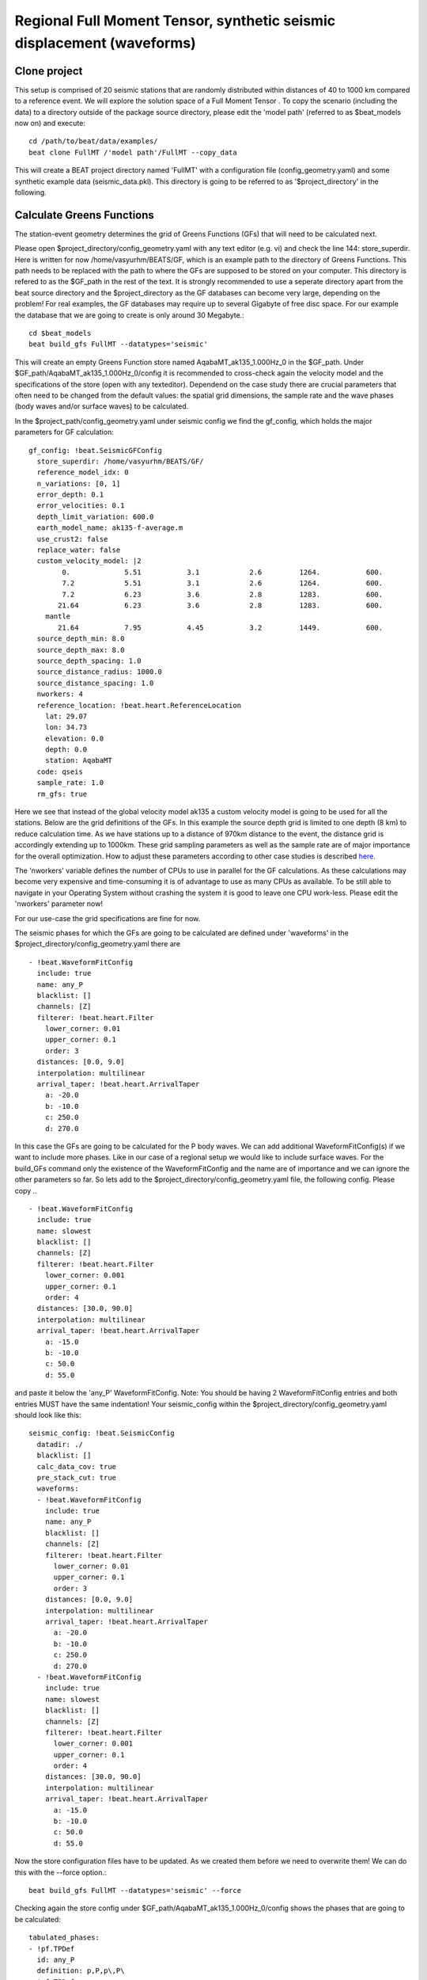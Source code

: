 Regional Full Moment Tensor, synthetic seismic displacement (waveforms)
-----------------------------------------------------------------------
Clone project
^^^^^^^^^^^^^
This setup is comprised of 20 seismic stations that are randomly distributed within distances of 40 to 1000 km compared to a reference event.
We will explore the solution space of a Full Moment Tensor .
To copy the scenario (including the data) to a directory outside of the package source directory, please edit the 'model path' (referred to as $beat_models now on) and execute::

    cd /path/to/beat/data/examples/
    beat clone FullMT /'model path'/FullMT --copy_data

This will create a BEAT project directory named 'FullMT' with a configuration file (config_geometry.yaml) and some synthetic example data (seismic_data.pkl).
This directory is going to be referred to as '$project_directory' in the following.

Calculate Greens Functions
^^^^^^^^^^^^^^^^^^^^^^^^^^
The station-event geometry determines the grid of Greens Functions (GFs) that will need to be calculated next.

Please open $project_directory/config_geometry.yaml with any text editor (e.g. vi) and check the line 144: store_superdir. Here is written for now /home/vasyurhm/BEATS/GF, which is an example path to the directory of Greens Functions.
This path needs to be replaced with the path to where the GFs are supposed to be stored on your computer. This directory is refered to as the $GF_path in the rest of the text. It is strongly recommended to use a seperate directory apart from the beat source directory and the $project_directory as the GF databases can become very large, depending on the problem! For real examples, the GF databases may require up to several Gigabyte of free disc space. For our example the database that we are going to create is only around 30 Megabyte.::

    cd $beat_models
    beat build_gfs FullMT --datatypes='seismic'

This will create an empty Greens Function store named AqabaMT_ak135_1.000Hz_0 in the $GF_path. Under $GF_path/AqabaMT_ak135_1.000Hz_0/config it is recommended to cross-check again the velocity model and the specifications of the store (open with any texteditor).
Dependend on the case study there are crucial parameters that often need to be changed from the default values: the spatial grid dimensions, the sample rate and the wave phases (body waves and/or surface waves) to be calculated.

In the $project_path/config_geometry.yaml under seismic config we find the gf_config, which holds the major parameters for GF calculation::

  gf_config: !beat.SeismicGFConfig
    store_superdir: /home/vasyurhm/BEATS/GF/
    reference_model_idx: 0
    n_variations: [0, 1]
    error_depth: 0.1
    error_velocities: 0.1
    depth_limit_variation: 600.0
    earth_model_name: ak135-f-average.m
    use_crust2: false
    replace_water: false
    custom_velocity_model: |2
          0.             5.51           3.1            2.6         1264.           600.
          7.2            5.51           3.1            2.6         1264.           600.
          7.2            6.23           3.6            2.8         1283.           600.
         21.64           6.23           3.6            2.8         1283.           600.
      mantle
         21.64           7.95           4.45           3.2         1449.           600.
    source_depth_min: 8.0
    source_depth_max: 8.0
    source_depth_spacing: 1.0
    source_distance_radius: 1000.0
    source_distance_spacing: 1.0
    nworkers: 4
    reference_location: !beat.heart.ReferenceLocation
      lat: 29.07
      lon: 34.73
      elevation: 0.0
      depth: 0.0
      station: AqabaMT
    code: qseis
    sample_rate: 1.0
    rm_gfs: true

Here we see that instead of the global velocity model ak135 a custom velocity model is going to be used for all the stations.
Below are the grid definitions of the GFs. In this example the source depth grid is limited to one depth (8 km) to reduce calculation time.
As we have stations up to a distance of 970km distance to the event, the distance grid is accordingly extending up to 1000km.
These grid sampling parameters as well as the sample rate are of major importance for the overall optimization. How to adjust these parameters
according to other case studies is described `here <https://pyrocko.org/docs/current/apps/fomosto/tutorial.html#considerations-for-real-world-applications>`__.

The 'nworkers' variable defines the number of CPUs to use in parallel for the GF calculations. As these calculations may become very expensive and time-consuming it is of advantage to use as many CPUs as available. To be still able to navigate in your Operating System without crashing the system it is good to leave one CPU work-less. Please edit the 'nworkers' parameter now!

For our use-case the grid specifications are fine for now.

The seismic phases for which the GFs are going to be calculated are defined under 'waveforms' in the $project_directory/config_geometry.yaml there are ::

      - !beat.WaveformFitConfig
        include: true
        name: any_P
        blacklist: []
        channels: [Z]
        filterer: !beat.heart.Filter
          lower_corner: 0.01
          upper_corner: 0.1
          order: 3
        distances: [0.0, 9.0]
        interpolation: multilinear
        arrival_taper: !beat.heart.ArrivalTaper
          a: -20.0
          b: -10.0
          c: 250.0
          d: 270.0

In this case the GFs are going to be calculated for the P body waves. We can add additional WaveformFitConfig(s) if we want to include more phases. Like in our case of a regional setup we would like to include surface waves. For the build_GFs command only the existence of the WaveformFitConfig and the name are of importance and we can ignore the other parameters so far. So lets add to the $project_directory/config_geometry.yaml file, the following config. Please copy .. ::

      - !beat.WaveformFitConfig
        include: true
        name: slowest
        blacklist: []
        channels: [Z]
        filterer: !beat.heart.Filter
          lower_corner: 0.001
          upper_corner: 0.1
          order: 4
        distances: [30.0, 90.0]
        interpolation: multilinear
        arrival_taper: !beat.heart.ArrivalTaper
          a: -15.0
          b: -10.0
          c: 50.0
          d: 55.0

and paste it below the 'any_P' WaveformFitConfig. Note: You should be having 2 WaveformFitConfig entries and both entries MUST have the same indentation!
Your seismic_config within the $project_directory/config_geometry.yaml should look like this::

    seismic_config: !beat.SeismicConfig
      datadir: ./
      blacklist: []
      calc_data_cov: true
      pre_stack_cut: true
      waveforms:
      - !beat.WaveformFitConfig
        include: true
        name: any_P
        blacklist: []
        channels: [Z]
        filterer: !beat.heart.Filter
          lower_corner: 0.01
          upper_corner: 0.1
          order: 3
        distances: [0.0, 9.0]
        interpolation: multilinear
        arrival_taper: !beat.heart.ArrivalTaper
          a: -20.0
          b: -10.0
          c: 250.0
          d: 270.0
      - !beat.WaveformFitConfig
        include: true
        name: slowest
        blacklist: []
        channels: [Z]
        filterer: !beat.heart.Filter
          lower_corner: 0.001
          upper_corner: 0.1
          order: 4
        distances: [30.0, 90.0]
        interpolation: multilinear
        arrival_taper: !beat.heart.ArrivalTaper
          a: -15.0
          b: -10.0
          c: 50.0
          d: 55.0

Now the store configuration files have to be updated. As we created them before we need to overwrite them! We can do this with the --force option.::

    beat build_gfs FullMT --datatypes='seismic' --force

Checking again the store config under $GF_path/AqabaMT_ak135_1.000Hz_0/config shows the phases that are going to be calculated::

    tabulated_phases:
    - !pf.TPDef
      id: any_P
      definition: p,P,p\,P\
    - !pf.TPDef
      id: slowest
      definition: '0.8'

Finally, we are good to start the GF calculations!::

    beat build_gfs FullMT --datatypes='seismic' --force --execute

Depending on the number of CPUs that have been assigned to the job this may take few minutes.

Next we can use the 'fomosto' tool together with 'snuffler' to inspect if the GFs look reasonable. To plot the 10 elementary GF components in a depth of 8km at a distance of 500km::

    fomosto view $GF_path/AqabaMT_ak135_1.000Hz_0 --extract='8k,500k'

This looks reasonably well!

 .. image:: ../_static/fomosto_traces_snuffler.png


Data windowing and optimization setup
^^^^^^^^^^^^^^^^^^^^^^^^^^^^^^^^^^^^^
Once we are confident that the GFs are reasonable we may continue to define the optimization specific setup variables.
First of all we check again the WaveformFitConfig for the waves we want to optimize.
In this case we want to optimize the whole waveform from P until the end of the surface waves.
As the wavetrains are very close in the very near field we do not want to have overlapping time windows, which is why we deactivate one of the WaveformFitConfigs, by setting
include=False on the `slowest` WaveformfitConfig. So please open again $project_directory/config_geometry.yaml (if you did close the file again) and edit the respective parameter!

Also there we may define a distance range of stations taken into account,
define a bandpass filter and a time window with respect to the arrival time of the respective wave.
Therefore, stations that are used to optimize the P-wave do not necessarily need to be used to optimize the surface waves by defining different distance ranges.
Similarly, different filters and arrival time windows maybe defined as well. These parameters are all fine for this case here!

The optimization is done in the R, T, Z rotated coordinate system to better tune, which part of the waves are optimized. That is particularly important if the S-wave
is going to be used, as one would typically use only SH waves which are the S-waves in the T-component.
For P-waves one would like to use the Z(vertical) component and for surface waves both components.
So please make sure that in $project_directory/config_geometry.yaml under the WaveformFitConfig (name 'any_P') the channels list contains [Z, T] (including the brackets!)!

Finally, we fix the depth prior to 8km (upper and lower) as we only calculated GFs for that depth. $project_directory/config_geometry.yaml under the point 'priors'::

    priors:
      depth: !beat.heart.Parameter
        name: depth
        form: Uniform
        lower: [8.0]
        upper: [8.0]
        testvalue: [8.0]

Of course, in a real case this would not be fixed.

The specifications of the tapers, filters and channels that the user defined above determine which part of the data traces are used in the course of the optimization.
We may inspect the raw data together with the processed data that is going to be used in the course of the optimization with ::

    beat check FullMT --what='traces'

This should open again the 'snuffler' window and you can interactively scroll through the traces zoom in and out, filter the traces and much more.
A detailed tutorial about handeling the browser is given `here <https://pyrocko.org/docs/current/apps/snuffler/tutorial.html>`__.

  .. image:: ../_static/FullMT_data.png

To better sort the displayed traces and to inspect the processed data we may use snufflers display options.
Please right click in the window and see a menu that pops up. There, please select: "Sort by Distance" to sort the traces by distance to get a better picture of the setup. To see, which traces actually belong to the same station and component, please open the menu again and select "Subsort by Network, Station, Channel (Grouped by Location)" and "Common Scale per Component". To distinguish better between the overlapping traces please select as well "Color Traces" and deselect "Show Boxes".
Your display should look something like this.

  .. image:: ../_static/FullMT_windowed.png

In red we see the raw data traces as stored under $project_directory/seismic_data.pkl; and in blue we see the processed data where the WaveformFitConfig parameters (see above) have been applied. The blue traces are going to be used in this form throughout the optimization. For this setup here we are good, but for future problems the user may now adjust the configuration and repeatedly check if the data windowing is satisfying. For example, the user may widen the arrival_taper times to make sure that a respective wave train is completely included in case it is cut at the taper boundary. Or in case of noisy or bad quality data a station may be completely excluded by putting its name in the "blacklist" parameter.

Now that we checked the optimization setup we are good to go.


Sample the solution space
^^^^^^^^^^^^^^^^^^^^^^^^^

Firstly, we fix the source parameters to some random value and only optimize for the noise scaling or hyperparameters (HPs).
How many different random source parameters are choosen and the sampling repeated is determined by the hyper_sampler_config parameters 'n_chains' (default:20). In case there are several CPUs available the 'n_jobs' parameter determines how many processes (Markov Chains) are sampled in paralell. You may want to increase that now! To start the sampling please run ::

    beat sample FullMT --hypers

This reduces the initial search space from 40 orders of magnitude to usually 5 to 10 orders. Checking the $project_directory/config_geometry.yaml,
the HPs parameter bounds show something like::

    hyperparameters:
      h_any_P_T: !beat.heart.Parameter
        name: h_any_P_T
        form: Uniform
        lower: [-3.0]
        upper: [3.0]
        testvalue: [0.0]
      h_any_P_Z: !beat.heart.Parameter
        name: h_any_P_Z
        form: Uniform
        lower: [-3.0]
        upper: [2.0]
        testvalue: [-0.5]

At this point the bounds could be relaxed again as well by manually editing the configuration file, or the step could be entirely skipped.
Now that we have an initial guess on the hyperparameters we can run the optimization using the default sampling algorithm, a Sequential Monte Carlo sampler.
The sampler can effectively exploit the parallel architecture of nowadays computers. The 'n_jobs' number should be set to as many CPUs as possible in the configuration file.
Note: 'n_chains' divided by 'n_jobs' MUST yield a whole number! An error is going to be thrown if this is not the case!::

    sampler_config: !beat.SamplerConfig
      name: SMC
      progressbar: true
      parameters: !beat.SMCConfig
        n_chains: 500
        n_steps: 100
        n_jobs: 1
        tune_interval: 10
        coef_variation: 1.0
        stage: 0
        proposal_dist: MultivariateNormal
        check_bnd: true
        update_covariances: false
        rm_flag: true

Dependend on the hardware, sampler specifications and number of jobs that have been defined, this calculation is going to take few hours.
Therefore, in order to avoid crashes or in the case of remote connection via ssh it is very much recommended to use something like 'screen'
to detach the terminal where the process is running. For now we do not do that, simply run::

    beat sample FullMT

The sampling is successfully finished if the screen shows something like this::

    ...
    backend      - INFO     Loading multitrace from /home/vasyurhm/BEATS/FullMT/geometry/stage_25
    smc          - INFO     Beta > 1.: 1.293753
    smc          - INFO     Sample final stage
    smc          - INFO     Initialising 400 chain traces ...
    smc          - INFO     Sampling ...
    paripool     - INFO     Worker timeout after 12 second(s)
    paripool     - INFO     Overseer timeout after 400 second(s)
    paripool     - INFO     Chunksize: 4
    paripool     - INFO     Feierabend! Done with the work!
    backend      - INFO     Loading multitrace from /home/vasyurhm/BEATS/FullMT2/geometry/stage_-1
    smc          - INFO     Finished sampling!


Restarting sampling
^^^^^^^^^^^^^^^^^^^
For one or the other reason it may happen that sampling crashes and you will want to restart at the point where it crashed.
Otherwise all the sampling that has been done before would be lost. First you have to find out in which 'stage' of the sampling the
algorithm crashed. You can do this in two ways. Either by checking the output to the screen of the terminal where you did run the job.
If that is not available anymore check the last lines of the $project_directory/BEAT_log.txt. Open it in any texteditor and go to the end of the file.
There might be written for example::

    2018-01-09 20:05:26,749 - backend - INFO - Loading multitrace from /home/vasyurhm/BEATS/FullMT/geometry/stage_19
    2018-01-09 20:05:32,035 - smc - INFO - Beta: 0.117085 Stage: 20
    2018-01-09 20:05:32,035 - smc - INFO - Initialising 400 chain traces ...
    2018-01-09 20:05:32,355 - smc - INFO - Sampling ...

This means that the algorithm crashed in 'stage' 20. To restart from this stage please open $project_directory/config_geometry.yaml and got to
the 'sampler_config'. There under 'parameters' must be a parameter 'stage'. At this point if the algorithm has been started from the beginning there should be
'0'. So here we put now 20 as we want to restart in stage 20. As we want to keep all the previous sampling results of that stage, we have to make sure that again under
'parameters' the flag 'rm_flag' shows 'false'! If 'true', all the previous sampling results will be deleted in the course of new sampling.
Now that we redefined the starting point of the sampling algorithm we are good to start the sampling again.::

    beat sample FullMT


Summarize the results
^^^^^^^^^^^^^^^^^^^^^
The sampled chain results of the SMC sampler are stored in seperate files and have to be summarized.

.. note::
    Only for MomentTensor MTSource: The moment tensor components have to be normalized again with respect to the magnitude.

.. note::
    Only for SMC:
    All the chain_*.csv files under the $project_directory/geometry/stage_* directories can be problematic for
    the operation system, e.g. on Clusters. Once a stage finished sampling these can be also deleted by setting the 'rm_flag'
    under the 'SamplerConfig.parameters'. The program will ask again once for safety reasons if the files are really supposed to be deleted. Once they are gone, they are gone! Restarting the sampling from that stage (see above) wont be possible anymore.

To summarize all the stages of the SMC sampler please run the summarize command.::

    beat summarize FullMT

To summarize only a specific stage please add the 'stage_number' option, e.g. the final stage -1::

    beat summarize FullMT --stage_number=-1

If the final stage is included in the stages to be summarized also a summary file with the posterior quantiles will be created.
If you check the summary.txt file (path then also printed to the screen)::

    vi $project_directory/geometry/summary.txt

For example for the first 4 entries (mee, med, posterior like-lihood, north-shift), the posterior pdf quantiles show::

                             mean        sd  mc_error       hpd_2.5      hpd_97.5
    mee__0             -0.756400  0.001749  0.000087     -0.759660     -0.752939
    med__0             -0.256697  0.000531  0.000024     -0.257759     -0.255713
    like__0         89855.787301  2.742033  0.155631  89849.756559  89859.893765
    north_shift__0     19.989398  0.010010  0.000496     19.970455     20.008629

As this is a synthetic case with only little noise it is not particularly surprising to get such steeply peaked distributions.


Plotting
^^^^^^^^
Now to the point that you all have been waiting for ;) the result in pictures.
To see the waveform fit of the posterior maximum likelihood solution. In the $beat_models run::

    beat plot FullMT waveform_fits

If it worked it will produce a pdf with several pages output for all the components for each station that have been used in the optimization.
The black waveforms are the unfiltered data. Red are the best fitting synthetic traces. Light grey and light red are the filtered, untapered data and synthetic traces respectively. The red data trace below are the residual traces between data and synthetics.
The Z-components from our stations should look something like this.

  .. image:: ../_static/FullMT_waveforms_max.png

The waveform fits for a specific point in the solution space may be produced by setting the testvalues
in the Prior distributions of the config file. Here, these values got already set to the true solution. So we can compare if our best estimated source parameters are reasonable compared to the true ones. ::

    beat plot FullMT waveform_fits  --reference

Again looking at the Z-components of the traces shows that our estimate is almost identical to the true test value.

  .. image:: ../_static/FullMT_waveforms_ref.png


The following command produces a '.png' file with the final posterior distribution. In the $beat_models run::

    beat plot FullMT stage_posteriors --reference --stage_number=-1 --format='png'

It may look like this.

 .. image:: ../_static/FullMT_stage_-1_max.png

 The vertical black lines are the true values and the vertical red lines are the maximum likelihood values.
 We see that the true solution is not comprised within the marginals of all parameters. This may have several reasons. In the next section we will discuss and investigate the influence of the noise characteristics.

 To get an image of parameter correlations (including the true reference value in red) of moment tensor components, the location and the magnitude. In the $beat_models run::

    beat plot FullMT correlation_hist --reference --stage_number=-1 --format='png' --varnames='mee, med, mdd, mnn, mnd, mne, north_shift, east_shift, magnitude'

This will show an image like that.

 .. image:: ../_static/FullMT_corr_hist_max.png

This shows 2d kernel density estimates (kde) and histograms of the specified model parameters. The darker the 2d kde the higher the probability of the model parameter.
The red dot and the vertical red lines show the true values of the target source in the kde plots and histograms, respectively.

The 'varnames' option may take any parameter that has been optimized for. For example one might als want to try --varnames='duration, time, magnitude, north_shift, east_shift'.
If it is not specified all sampled parameters are taken into account.


Seismic noise estimation
^^^^^^^^^^^^^^^^^^^^^^^^
If we have poor knowledge of the noise in the data, the model parameter estimates may be poor and the true parameters are not covered by the distributions (as was the case above). In the previous run we used a data covariance matrix of the form of an identity matrix with only the noise variance in the diagonal. Under the seismic_config you find the configuration for the noise analyser, which looks like that::

  noise_estimator: !beat.SeismicNoiseAnalyserConfig
    structure: identity
    pre_arrival_time: 3.0

The "structure" argument refers to the structure of the covariance matrix that is estimated on the data, prior to the synthetic P-wave arrival. The argument "pre_arrival_time" refers to the time before the P-wave arrival. 3.0 means that the noise is estimated on each data trace up to 3. seconds before the synthetic P-wave arrival.
Obviously, in the previos run the white-noise assumption was not working well. So we may set the structure to "exponential" to also estimate noise covariances depending on the shortest wavelength in the data, following [Duputel2012]_.

Other options are to "import" to use the covariance matrixes that have been imported with the data
Also the option "non-toeplitz" to estimate non-stationary, correlated noise on the residuals following [Dettmer2007]_
in this case the values from the priors and hypers "testvalues" are used as reference to calculate the residuals


References
^^^^^^^^^^
.. [Dettmer2007] Dettmer, Jan and Dosso, Stan E. and Holland, Charles W., Uncertainty estimation in seismo-acoustic reflection travel time inversion, The Journal of the Acoustical Society of America, DOI:10.1121/1.2736514
.. [Duputel2012] Duputel, Zacharie and Rivera, Luis and Fukahata, Yukitoshi and Kanamori, Hiroo, Uncertainty estimations for seismic source inversions, Geophysical Journal International, DOI:10.1111/j.1365-246X.2012.05554.x
